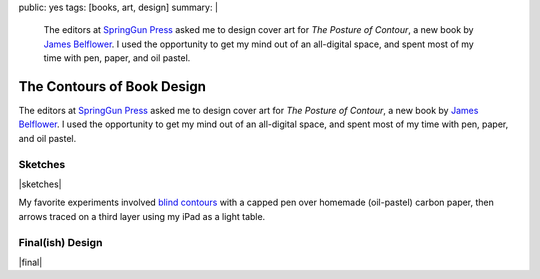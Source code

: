 public: yes
tags: [books, art, design]
summary: |
  The editors at
  `SpringGun Press <http://www.springgunpress.com/>`_ asked me
  to design cover art
  for *The Posture of Contour*,
  a new book by
  `James Belflower <http://www.pw.org/content/james_belflower>`_.
  I used the opportunity to get my mind out of an all-digital space,
  and spent most of my time with pen, paper, and oil pastel.

The Contours of Book Design
===========================

The editors at `SpringGun Press`_ asked me
to design cover art
for *The Posture of Contour*,
a new book by `James Belflower`_.
I used the opportunity to get my mind out of an all-digital space,
and spent most of my time with pen, paper, and oil pastel.

Sketches
--------

|sketches|

My favorite experiments involved
`blind contours`_ with a capped pen
over homemade (oil-pastel) carbon paper,
then arrows traced on a third layer
using my iPad as a light table.

.. _blind contours: http://en.wikipedia.org/wiki/Blind_contour_drawing

Final(ish) Design
-----------------

|final|

.. _James Belflower: http://www.pw.org/content/james_belflower
.. _SpringGun Press: http://www.springgunpress.com/

.. |sketches| raw:: html

  <figure class="gallery">
    <img src="/static/pictures/contour/contours-coal.jpg" alt="">
    <img src="/static/pictures/contour/contours.png" alt="">
    <img src="/static/pictures/contour/circles.png" alt="">
    <img src="/static/pictures/contour/jaw.png" alt="">
    <img src="/static/pictures/contour/mouth-blind.png" alt="">
    <img src="/static/pictures/contour/colors.png" alt="">
    <img src="/static/pictures/contour/face-blind.jpg" alt="">
    <img src="/static/pictures/contour/face-arrows.jpg" alt="">
    <img src="/static/pictures/contour/layers.jpg" alt="">
    <img src="/static/pictures/contour/rays.jpg" alt="">
    <figcaption>
      Exploring levels of distance from object to abstraction,
      using blind contour, layering, tracing, negative space, etc.
    </figcaption>
  </figure>

.. |final| raw:: html

  <figure>
    <img src="/static/pictures/contour/final.png" alt="">
    <figcaption>
      What was once a diagram of the tongue, teeth and bottom jaw.
    </figcaption>
  </figure>
